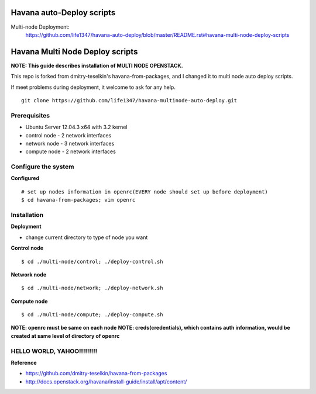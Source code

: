 Havana auto-Deploy scripts
####################

Multi-node Deployment:
    https://github.com/life1347/havana-auto-deploy/blob/master/README.rst#havana-multi-node-deploy-scripts

Havana Multi Node Deploy scripts
####################

**NOTE: This guide describes installation of MULTI NODE OPENSTACK.**

This repo is forked from dmitry-teselkin's havana-from-packages, and I changed it to multi node auto deploy scripts.

If meet problems during deployment, it welcome to ask for any help. 

::

    git clone https://github.com/life1347/havana-multinode-auto-deploy.git
..


Prerequisites
=============

* Ubuntu Server 12.04.3 x64 with 3.2 kernel 
* control node - 2 network interfaces
* network node - 3 network interfaces
* compute node - 2 network interfaces

Configure the system
====================

**Configured**
::
    # set up nodes information in openrc(EVERY node should set up before deployment)
    $ cd havana-from-packages; vim openrc
..

Installation
============

**Deployment**

* change current directory to type of node you want

**Control node**
::
    $ cd ./multi-node/control; ./deploy-control.sh
..

**Network node**
::
    $ cd ./multi-node/network; ./deploy-network.sh
..

**Compute node**
::
    $ cd ./multi-node/compute; ./deploy-compute.sh
..

**NOTE: openrc must be same on each node**
**NOTE: creds(credentials), which contains auth information, would be created at same level of directory of openrc**

HELLO WORLD, YAHOO!!!!!!!!!
==============
**Reference**

* https://github.com/dmitry-teselkin/havana-from-packages
* http://docs.openstack.org/havana/install-guide/install/apt/content/
